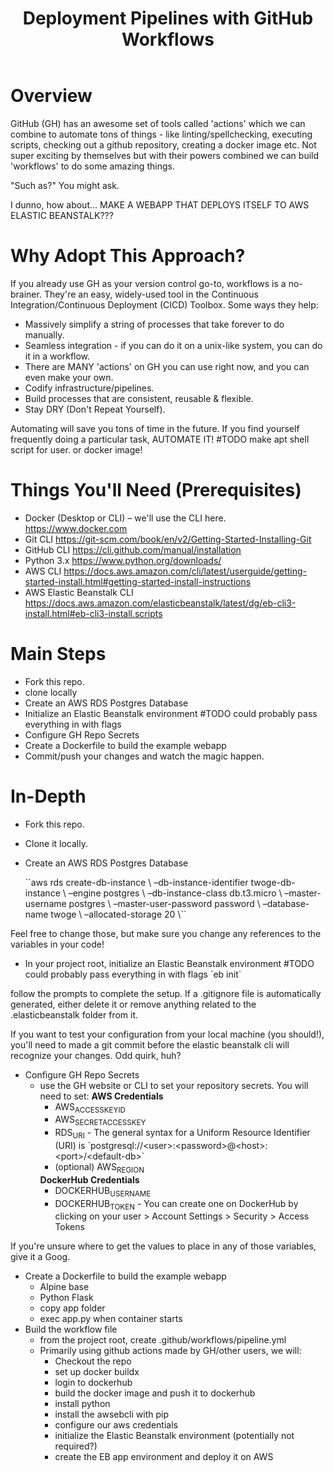#+title: Deployment Pipelines with GitHub Workflows

* Overview
GitHub (GH) has an awesome set of tools called 'actions' which we can combine to automate tons of things - like linting/spellchecking, executing scripts, checking out a github repository, creating a docker image etc. Not super exciting by themselves but with their powers combined we can build 'workflows' to do some amazing things.

"Such as?" You might ask.

I dunno, how about... MAKE A WEBAPP THAT DEPLOYS ITSELF TO AWS ELASTIC BEANSTALK???

* Why Adopt This Approach?
If you already use GH as your version control go-to, workflows is a no-brainer. They're an easy, widely-used tool in the Continuous Integration/Continuous Deployment (CICD) Toolbox. Some ways they help:
  - Massively simplify a string of processes that take forever to do manually.
  - Seamless integration - if you can do it on a unix-like system, you can do it in a workflow.
  - There are MANY 'actions' on GH you can use right now, and you can even make your own.
  - Codify infrastructure/pipelines.
  - Build processes that are consistent, reusable & flexible.
  - Stay DRY (Don't Repeat Yourself).

Automating will save you tons of time in the future. If you find yourself frequently doing a particular task, AUTOMATE IT! #TODO make apt shell script for user. or docker image!

* Things You'll Need (Prerequisites)
- Docker (Desktop or CLI) -- we'll use the CLI here. https://www.docker.com
- Git CLI https://git-scm.com/book/en/v2/Getting-Started-Installing-Git
- GitHub CLI https://cli.github.com/manual/installation
- Python 3.x https://www.python.org/downloads/
- AWS CLI https://docs.aws.amazon.com/cli/latest/userguide/getting-started-install.html#getting-started-install-instructions
- AWS Elastic Beanstalk CLI https://docs.aws.amazon.com/elasticbeanstalk/latest/dg/eb-cli3-install.html#eb-cli3-install.scripts

* Main Steps
- Fork this repo.
- clone locally
- Create an AWS RDS Postgres Database
- Initialize an Elastic Beanstalk environment #TODO could probably pass everything in with flags
- Configure GH Repo Secrets
- Create a Dockerfile to build the example webapp
- Commit/push your changes and watch the magic happen.

* In-Depth
- Fork this repo.

- Clone it locally.

- Create an AWS RDS Postgres Database

  ``aws rds create-db-instance \
    --db-instance-identifier twoge-db-instance \
    --engine postgres \
    --db-instance-class db.t3.micro \
    --master-username postgres \
    --master-user-password password \
    --database-name twoge \
    --allocated-storage 20 \``

Feel free to change those, but make sure you change any references to the variables in your code!

- In your project root, initialize an Elastic Beanstalk environment #TODO could probably pass everything in with flags
  `eb init`
follow the prompts to complete the setup. If a .gitignore file is automatically generated, either delete it or remove anything related to the .elasticbeanstalk folder from it.

If you want to test your configuration from your local machine (you should!), you'll need to made a git commit before the elastic beanstalk cli will recognize your changes. Odd quirk, huh?

- Configure GH Repo Secrets
  - use the GH website or CLI to set your repository secrets. You will need to set:
    *AWS Credentials*
    - AWS_ACCESS_KEY_ID
    - AWS_SECRET_ACCESS_KEY
    - RDS_URI - The general syntax for a Uniform Resource Identifier (URI) is `postgresql://<user>:<password>@<host>:<port>/<default-db>`
    - (optional) AWS_REGION
    *DockerHub Credentials*
    - DOCKERHUB_USERNAME
    - DOCKERHUB_TOKEN - You can create one on DockerHub by clicking on your user > Account Settings > Security > Access Tokens

If you're unsure where to get the values to place in any of those variables, give it a Goog.

- Create a Dockerfile to build the example webapp
  - Alpine base
  - Python Flask
  - copy app folder
  - exec app.py when container starts
- Build the workflow file
  - from the project root, create .github/workflows/pipeline.yml
  - Primarily using github actions made by GH/other users, we will:
    - Checkout the repo
    - set up docker buildx
    - login to dockerhub
    - build the docker image and push it to dockerhub
    - install python
    - install the awsebcli with pip
    - configure our aws credentials
    - initialize the Elastic Beanstalk environment (potentially not required?)
    - create the EB app environment and deploy it on AWS
